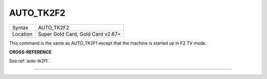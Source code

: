 ..  _auto-tk2f2:

AUTO\_TK2F2
===========

+----------+-------------------------------------------------------------------+
| Syntax   |  AUTO\_TK2F2                                                      |
+----------+-------------------------------------------------------------------+
| Location |  Super Gold Card, Gold Card v2.67+                                |
+----------+-------------------------------------------------------------------+

This command is the same as AUTO\_TK2F1 except that the machine is
started up in F2 TV mode.

**CROSS-REFERENCE**

See\ :ref:`auto-tk2f1`.

--------------


